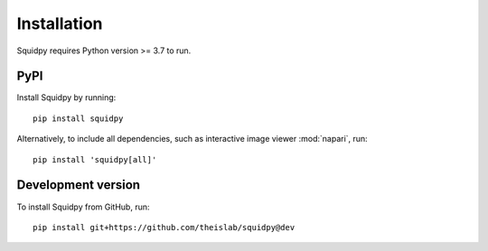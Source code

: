 Installation
============
Squidpy requires Python version >= 3.7 to run.

PyPI
----
Install Squidpy by running::

    pip install squidpy

Alternatively, to include all dependencies, such as interactive image viewer :mod:`napari`, run::

    pip install 'squidpy[all]'

Development version
-------------------
To install Squidpy from GitHub, run::

    pip install git+https://github.com/theislab/squidpy@dev
